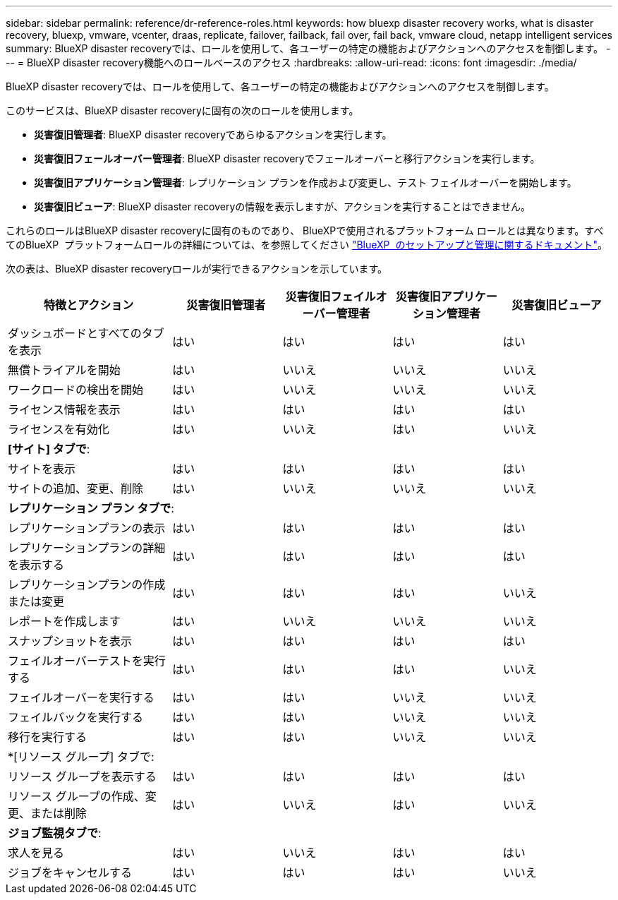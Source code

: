 ---
sidebar: sidebar 
permalink: reference/dr-reference-roles.html 
keywords: how bluexp disaster recovery works, what is disaster recovery, bluexp, vmware, vcenter, draas, replicate, failover, failback, fail over, fail back, vmware cloud, netapp intelligent services 
summary: BlueXP disaster recoveryでは、ロールを使用して、各ユーザーの特定の機能およびアクションへのアクセスを制御します。 
---
= BlueXP disaster recovery機能へのロールベースのアクセス
:hardbreaks:
:allow-uri-read: 
:icons: font
:imagesdir: ./media/


[role="lead"]
BlueXP disaster recoveryでは、ロールを使用して、各ユーザーの特定の機能およびアクションへのアクセスを制御します。

このサービスは、BlueXP disaster recoveryに固有の次のロールを使用します。

* *災害復旧管理者*: BlueXP disaster recoveryであらゆるアクションを実行します。
* *災害復旧フェールオーバー管理者*: BlueXP disaster recoveryでフェールオーバーと移行アクションを実行します。
* *災害復旧アプリケーション管理者*: レプリケーション プランを作成および変更し、テスト フェイルオーバーを開始します。
* *災害復旧ビューア*: BlueXP disaster recoveryの情報を表示しますが、アクションを実行することはできません。


これらのロールはBlueXP disaster recoveryに固有のものであり、 BlueXPで使用されるプラットフォーム ロールとは異なります。すべてのBlueXP  プラットフォームロールの詳細については、を参照してください https://docs.netapp.com/us-en/bluexp-setup-admin/reference-iam-predefined-roles.html["BlueXP  のセットアップと管理に関するドキュメント"^]。

次の表は、BlueXP disaster recoveryロールが実行できるアクションを示しています。

[cols="30,20a,20a,20a,20a"]
|===
| 特徴とアクション | 災害復旧管理者 | 災害復旧フェイルオーバー管理者 | 災害復旧アプリケーション管理者 | 災害復旧ビューア 


| ダッシュボードとすべてのタブを表示  a| 
はい
 a| 
はい
 a| 
はい
 a| 
はい



| 無償トライアルを開始  a| 
はい
 a| 
いいえ
 a| 
いいえ
 a| 
いいえ



| ワークロードの検出を開始  a| 
はい
 a| 
いいえ
 a| 
いいえ
 a| 
いいえ



| ライセンス情報を表示  a| 
はい
 a| 
はい
 a| 
はい
 a| 
はい



| ライセンスを有効化  a| 
はい
 a| 
いいえ
 a| 
はい
 a| 
いいえ



5+| *[サイト] タブで*: 


| サイトを表示  a| 
はい
 a| 
はい
 a| 
はい
 a| 
はい



| サイトの追加、変更、削除  a| 
はい
 a| 
いいえ
 a| 
いいえ
 a| 
いいえ



5+| *レプリケーション プラン タブで*: 


| レプリケーションプランの表示  a| 
はい
 a| 
はい
 a| 
はい
 a| 
はい



| レプリケーションプランの詳細を表示する  a| 
はい
 a| 
はい
 a| 
はい
 a| 
はい



| レプリケーションプランの作成または変更  a| 
はい
 a| 
はい
 a| 
はい
 a| 
いいえ



| レポートを作成します  a| 
はい
 a| 
いいえ
 a| 
いいえ
 a| 
いいえ



| スナップショットを表示  a| 
はい
 a| 
はい
 a| 
はい
 a| 
はい



| フェイルオーバーテストを実行する  a| 
はい
 a| 
はい
 a| 
はい
 a| 
いいえ



| フェイルオーバーを実行する  a| 
はい
 a| 
はい
 a| 
いいえ
 a| 
いいえ



| フェイルバックを実行する  a| 
はい
 a| 
はい
 a| 
いいえ
 a| 
いいえ



| 移行を実行する  a| 
はい
 a| 
はい
 a| 
いいえ
 a| 
いいえ



5+| *[リソース グループ] タブで: 


| リソース グループを表示する  a| 
はい
 a| 
はい
 a| 
はい
 a| 
はい



| リソース グループの作成、変更、または削除  a| 
はい
 a| 
いいえ
 a| 
はい
 a| 
いいえ



5+| *ジョブ監視タブで*: 


| 求人を見る  a| 
はい
 a| 
いいえ
 a| 
はい
 a| 
はい



| ジョブをキャンセルする  a| 
はい
 a| 
はい
 a| 
はい
 a| 
いいえ

|===